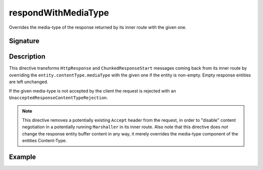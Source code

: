 .. _-respondWithMediaType-:

respondWithMediaType
====================

Overrides the media-type of the response returned by its inner route with the given one.


Signature
---------

.. includecode:: /../spray-routing/src/main/scala/spray/routing/directives/RespondWithDirectives.scala
   :snippet: respondWithMediaType


Description
-----------

This directive transforms ``HttpResponse`` and ``ChunkedResponseStart`` messages coming back from its inner route by
overriding the ``entity.contentType.mediaType`` with the given one if the entity is non-empty.
Empty response entities are left unchanged.

If the given media-type is not accepted by the client the request is rejected with an
``UnacceptedResponseContentTypeRejection``.

.. note:: This directive removes a potentially existing ``Accept`` header from the request,
 in order to "disable" content negotiation in a potentially running ``Marshaller`` in its inner route.
 Also note that this directive does *not* change the response entity buffer content in any way,
 it merely overrides the media-type component of the entities Content-Type.


Example
-------

.. includecode:: ../code/docs/directives/RespondWithDirectivesExamplesSpec.scala
   :snippet: respondWithMediaType-examples